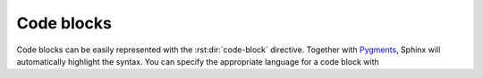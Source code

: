 Code blocks
===========

Code blocks can be easily represented with the :rst:dir:`code-block` directive.
Together with `Pygments <http://pygments.org/>`_, Sphinx will automatically
highlight the syntax. You can specify the appropriate language for a code block
with

.. rst:directive:: .. code-block:: LANGUAGE
   You can use this for example like this:

   .. code-block:: rest

      .. code-block:: python
         import this

   .. rubric:: Optionen

   .. rst:directive:option:: linenos

      For :rst:dir:`code-block`, the ``linenos`` option can also be used to
      specify that the code block should be displayed with line numbers:

      .. code-block:: rest

         .. code-block:: python

            :linenos:
            import this

      .. code-block:: python

         :linenos:
         import this

   .. rst:directive:option:: lineno-start

      Die erste Zeilennummer kann mit der ``lineno-start``-Option ausgewählt
      werden; ``linenos`` wird dann automatisch aktiviert:
      The first line number can be selected with the ``lineno-start`` option;
      ``linenos`` will then be activated automatically:

      .. code-block:: rest

         .. code-block:: python
            :lineno-start: 10

            import antigravity

      .. code-block:: python
          :lineno-start: 10

          import antigravity

   .. rst:directive:option:: emphasize-lines

      ``emphasize-lines`` allows you to emphasise individual lines.

.. rst:directive:: .. literalinclude:: FILENAME

   allows you to include external files.

   .. rubric:: Options

   .. rst:directive:option:: emphasize-lines
   .. rst:directive:option:: linenos

      Here is an example from our :doc:`jupyter-tutorial:index`:

      .. code-block:: rest

          .. literalinclude:: main.py
             :emphasize-lines: 3,7-10,20-22
             :linenos:

      .. literalinclude:: main.py
         :emphasize-lines: 3,7-10,20-22
         :linenos:
      
   .. rst:directive:option:: diff

      If you want to show the diff of your code, you can specify the old file
      with the diff option, for example:

      .. code-block:: rest

         .. literalinclude:: main.py
            :diff: main.py.orig

      .. literalinclude:: main.py
         :diff: main.py.orig
